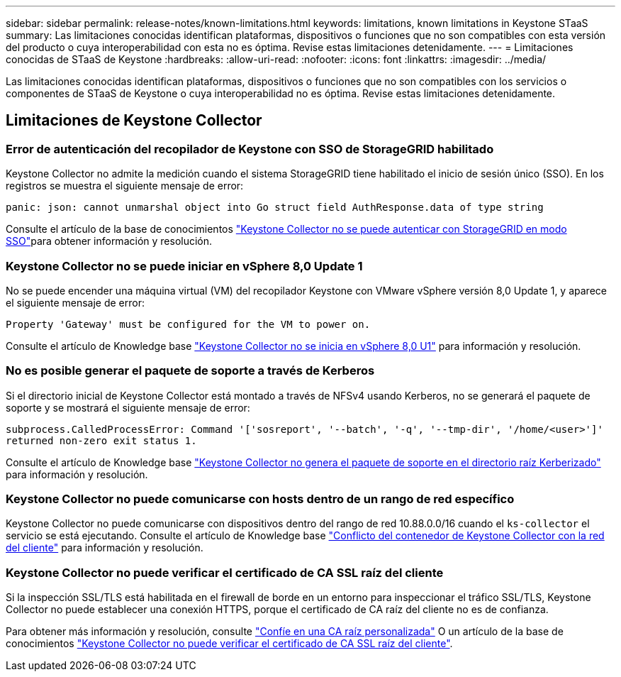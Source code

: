 ---
sidebar: sidebar 
permalink: release-notes/known-limitations.html 
keywords: limitations, known limitations in Keystone STaaS 
summary: Las limitaciones conocidas identifican plataformas, dispositivos o funciones que no son compatibles con esta versión del producto o cuya interoperabilidad con esta no es óptima. Revise estas limitaciones detenidamente. 
---
= Limitaciones conocidas de STaaS de Keystone
:hardbreaks:
:allow-uri-read: 
:nofooter: 
:icons: font
:linkattrs: 
:imagesdir: ../media/


[role="lead"]
Las limitaciones conocidas identifican plataformas, dispositivos o funciones que no son compatibles con los servicios o componentes de STaaS de Keystone o cuya interoperabilidad no es óptima. Revise estas limitaciones detenidamente.



== Limitaciones de Keystone Collector



=== Error de autenticación del recopilador de Keystone con SSO de StorageGRID habilitado

Keystone Collector no admite la medición cuando el sistema StorageGRID tiene habilitado el inicio de sesión único (SSO). En los registros se muestra el siguiente mensaje de error:

`panic: json: cannot unmarshal object into Go struct field AuthResponse.data of type string`

Consulte el artículo de la base de conocimientos link:https://kb.netapp.com/hybrid/Keystone/Collector/Keystone_Collector_fails_to_authenticate_with_StorageGRID_in_SSO_Mode["Keystone Collector no se puede autenticar con StorageGRID en modo SSO"^]para obtener información y resolución.



=== Keystone Collector no se puede iniciar en vSphere 8,0 Update 1

No se puede encender una máquina virtual (VM) del recopilador Keystone con VMware vSphere versión 8,0 Update 1, y aparece el siguiente mensaje de error:

`Property 'Gateway' must be configured for the VM to power on.`

Consulte el artículo de Knowledge base link:https://kb.netapp.com/hybrid/Keystone/Collector/Keystone_Collector_fails_to_start_on_vSphere_8.0_U1["Keystone Collector no se inicia en vSphere 8,0 U1"^] para información y resolución.



=== No es posible generar el paquete de soporte a través de Kerberos

Si el directorio inicial de Keystone Collector está montado a través de NFSv4 usando Kerberos, no se generará el paquete de soporte y se mostrará el siguiente mensaje de error:

`subprocess.CalledProcessError: Command '['sosreport', '--batch', '-q', '--tmp-dir', '/home/<user>']' returned non-zero exit status 1.`

Consulte el artículo de Knowledge base https://kb.netapp.com/hybrid/Keystone/Collector/Keystone_Collector_fails_to_generate_support_bundle_on_Kerberized_home_directory["Keystone Collector no genera el paquete de soporte en el directorio raíz Kerberizado"^] para información y resolución.



=== Keystone Collector no puede comunicarse con hosts dentro de un rango de red específico

Keystone Collector no puede comunicarse con dispositivos dentro del rango de red 10.88.0.0/16 cuando el `ks-collector` el servicio se está ejecutando. Consulte el artículo de Knowledge base link:https://kb.netapp.com/hybrid/Keystone/Collector/Keystone_Collector_container_conflict_with_customer_network["Conflicto del contenedor de Keystone Collector con la red del cliente"^] para información y resolución.



=== Keystone Collector no puede verificar el certificado de CA SSL raíz del cliente

Si la inspección SSL/TLS está habilitada en el firewall de borde en un entorno para inspeccionar el tráfico SSL/TLS, Keystone Collector no puede establecer una conexión HTTPS, porque el certificado de CA raíz del cliente no es de confianza.

Para obtener más información y resolución, consulte link:..//installation/configuration.html#trust-a-custom-root-ca["Confíe en una CA raíz personalizada"^] O un artículo de la base de conocimientos link:https://kb.netapp.com/hybrid/Keystone/Collector/Keystone_Collector_cannot_verify_Customer_Root_SSL_CA_certificate["Keystone Collector no puede verificar el certificado de CA SSL raíz del cliente"^].
